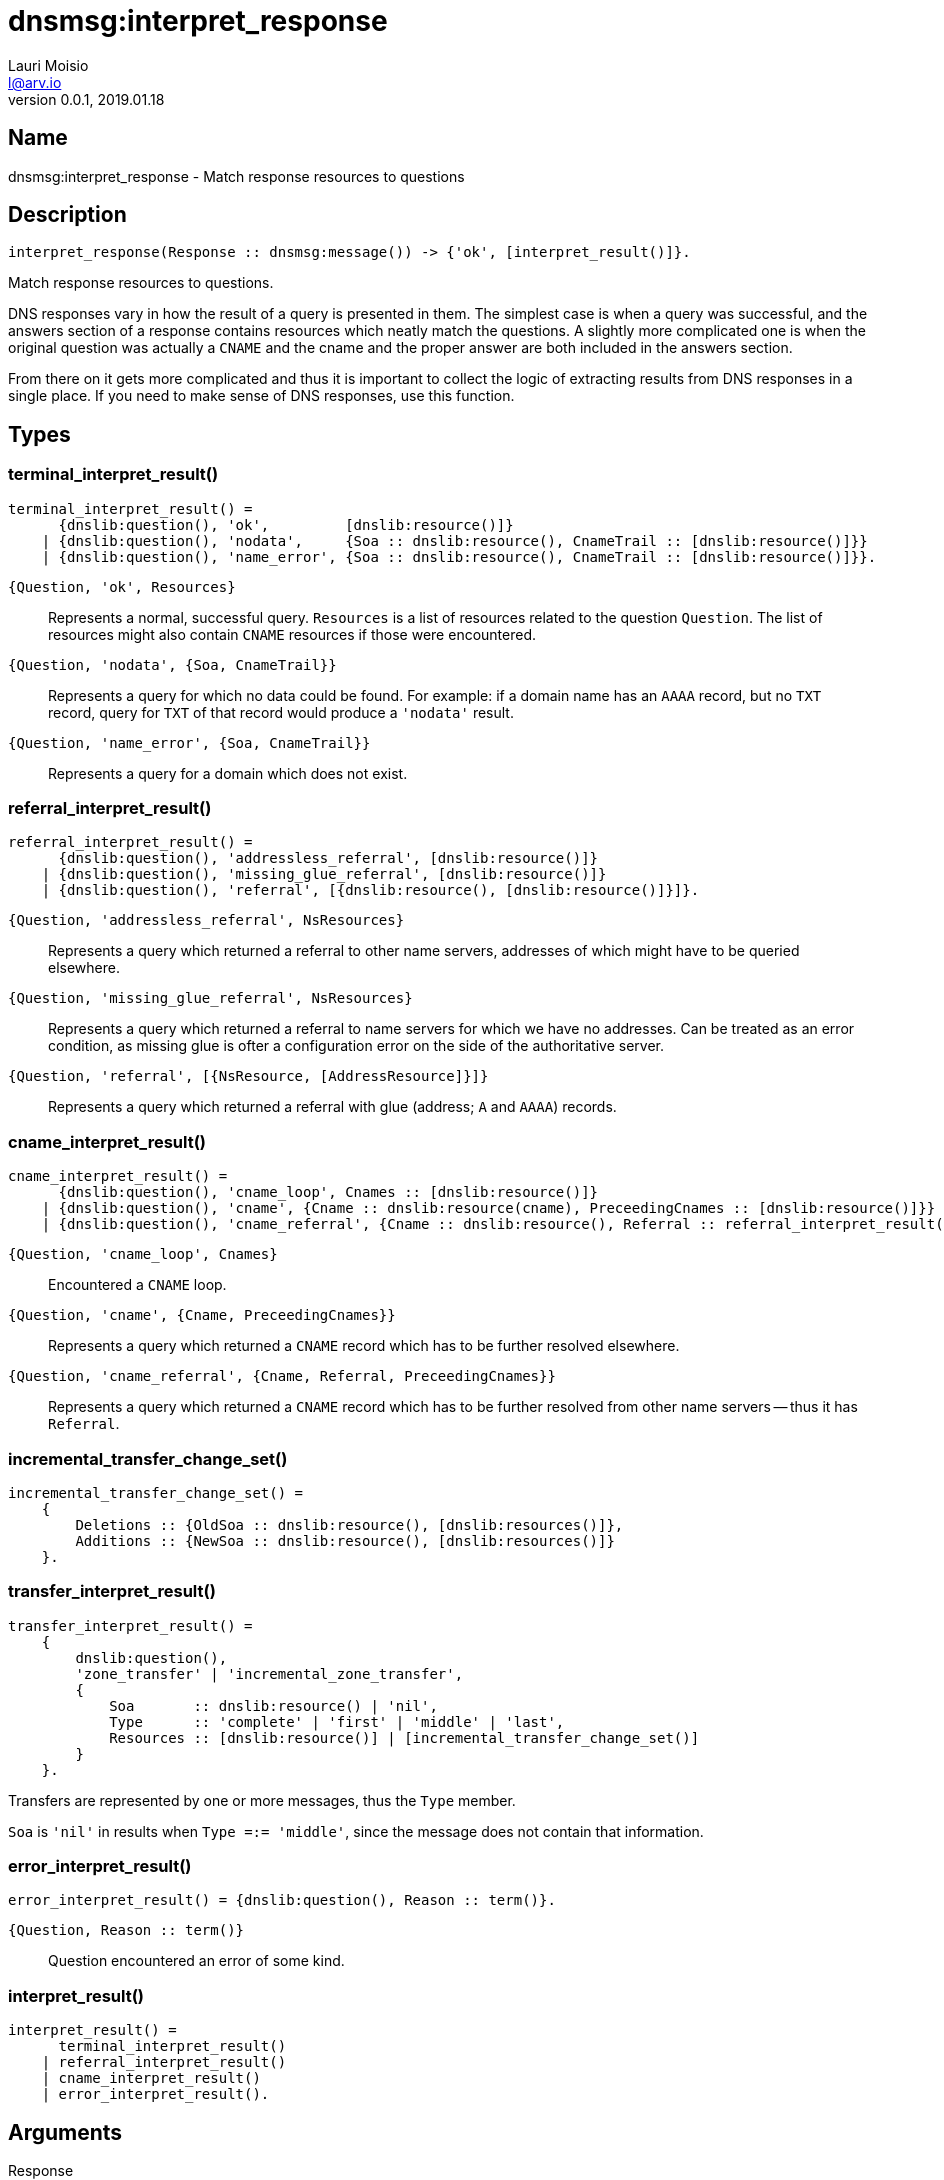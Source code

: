 = dnsmsg:interpret_response
Lauri Moisio <l@arv.io>
Version 0.0.1, 2019.01.18
:ext-relative: {outfilesuffix}

== Name

dnsmsg:interpret_response - Match response resources to questions

== Description

[source,erlang]
----
interpret_response(Response :: dnsmsg:message()) -> {'ok', [interpret_result()]}.
----

Match response resources to questions.

DNS responses vary in how the result of a query is presented in them. The simplest case is when a query was successful, and the answers section of a response contains resources which neatly match the questions. A slightly more complicated one is when the original question was actually a `CNAME` and the cname and the proper answer are both included in the answers section.

From there on it gets more complicated and thus it is important to collect the logic of extracting results from DNS responses in a single place. If you need to make sense of DNS responses, use this function.

== Types

=== terminal_interpret_result()

[source,erlang]
----
terminal_interpret_result() =
      {dnslib:question(), 'ok',         [dnslib:resource()]}
    | {dnslib:question(), 'nodata',     {Soa :: dnslib:resource(), CnameTrail :: [dnslib:resource()]}}
    | {dnslib:question(), 'name_error', {Soa :: dnslib:resource(), CnameTrail :: [dnslib:resource()]}}.
----

`{Question, 'ok', Resources}`::

Represents a normal, successful query. `Resources` is a list of resources related to the question `Question`. The list of resources might also contain `CNAME` resources if those were encountered.

`{Question, 'nodata', {Soa, CnameTrail}}`::

Represents a query for which no data could be found. For example: if a domain name has an `AAAA` record, but no `TXT` record, query for `TXT` of that record would produce a `'nodata'` result.

`{Question, 'name_error', {Soa, CnameTrail}}`::

Represents a query for a domain which does not exist.

=== referral_interpret_result()

[source,erlang]
----
referral_interpret_result() =
      {dnslib:question(), 'addressless_referral', [dnslib:resource()]}
    | {dnslib:question(), 'missing_glue_referral', [dnslib:resource()]}
    | {dnslib:question(), 'referral', [{dnslib:resource(), [dnslib:resource()]}]}.
----

`{Question, 'addressless_referral', NsResources}`::

Represents a query which returned a referral to other name servers, addresses of which might have to be queried elsewhere.

`{Question, 'missing_glue_referral', NsResources}`::

Represents a query which returned a referral to name servers for which we have no addresses. Can be treated as an error condition, as missing glue is ofter a configuration error on the side of the authoritative server.

`{Question, 'referral', [{NsResource, [AddressResource]}]}`::

Represents a query which returned a referral with glue (address; `A` and `AAAA`) records.

=== cname_interpret_result()

[source,erlang]
----
cname_interpret_result() =
      {dnslib:question(), 'cname_loop', Cnames :: [dnslib:resource()]}
    | {dnslib:question(), 'cname', {Cname :: dnslib:resource(cname), PreceedingCnames :: [dnslib:resource()]}}
    | {dnslib:question(), 'cname_referral', {Cname :: dnslib:resource(), Referral :: referral_interpret_result(), PreceedingCnames :: [dnslib:resource()]}}.
----

`{Question, 'cname_loop', Cnames}`::

Encountered a `CNAME` loop.

`{Question, 'cname', {Cname, PreceedingCnames}}`::

Represents a query which returned a `CNAME` record which has to be further resolved elsewhere.

`{Question, 'cname_referral', {Cname, Referral, PreceedingCnames}}`::

Represents a query which returned a `CNAME` record which has to be further resolved from other name servers -- thus it has `Referral`.

=== incremental_transfer_change_set()

[source,erlang]
----
incremental_transfer_change_set() =
    {
        Deletions :: {OldSoa :: dnslib:resource(), [dnslib:resources()]},
        Additions :: {NewSoa :: dnslib:resource(), [dnslib:resources()]}
    }.
----

=== transfer_interpret_result()

[source,erlang]
----
transfer_interpret_result() =
    {
        dnslib:question(),
        'zone_transfer' | 'incremental_zone_transfer',
        {
            Soa       :: dnslib:resource() | 'nil',
            Type      :: 'complete' | 'first' | 'middle' | 'last',
            Resources :: [dnslib:resource()] | [incremental_transfer_change_set()]
        }
    }.
----

Transfers are represented by one or more messages, thus the `Type` member.

`Soa` is `'nil'` in results when `Type =:= 'middle'`, since the message does not contain that information.

=== error_interpret_result()

[source,erlang]
----
error_interpret_result() = {dnslib:question(), Reason :: term()}.
----

`{Question, Reason $$::$$ term()}`::

Question encountered an error of some kind.

=== interpret_result()

[source,erlang]
----
interpret_result() =
      terminal_interpret_result()
    | referral_interpret_result()
    | cname_interpret_result()
    | error_interpret_result().
----

== Arguments

Response::

Response message to interpret

== Return value

A tuple consisting of `'ok'` atom and a list of `interpret_result()` terms -- one per question in the response -- is returned.

== Examples

[source,erlang]
----
Question = dnslib:question("arv.io", a, in),
Resource = dnslib:resource("arv.io", a, in, 60, {0,0,0,0}),
Res = dnsmsg:new(#{is_response => true}, Question, Resource),
{ok, [{Question, ok, [Resource]}]} = dnsmsg:interpret_response(Res).
----

.Zone transfer
[source,erlang]
----
Question = dnslib:question("arv.io", axfr, in),
Soa = dnslib:resource("arv.io IN 60 SOA ns1.arv.io hostmaster.arv.io 0 1min 1min 1min 1min"),
Resource = dnslib:resource("arv.io", a, in, 60, {0,0,0,0}),
Res = dnsmsg:new(#{is_response => true}, Question, [Soa, Resource, Soa]),
{ok, [{Question, zone_transfer, {Soa, complete, [Resource]}}]} = dnsmsg:interpret_response(Res).
----

.Cname
[source,erlang]
----
Question = dnslib:question("alias.arv.io", a, in),
Cname = dnslib:resource("alias.arv.io", cname, in, 60, "arv.io"),
Resource = dnslib:resource("arv.io", a, in, 60, {0,0,0,0}),
Res = dnsmsg:new(#{is_response => true}, Question, [Cname, Resource]),
{ok, [{Question, ok, [Resource, Cname]}]} = dnsmsg:interpret_response(Res).
----

.No answers
[source,erlang]
----
Question = dnslib:question("alias.arv.io", a, in),
Res = dnsmsg:new(#{is_response => true}, Question),
{ok, [{Question, undefined}]} = dnsmsg:interpret_response(Res).
----

== Changelog

* *0.0.1* Zone transfer results added
* *0.0.0* Function added

== See also

link:dnsmsg{ext-relative}[dnsmsg]
